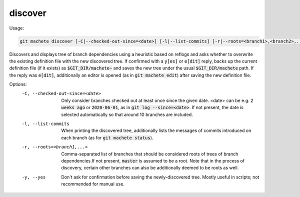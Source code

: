 .. role:: bash(code)

.. _discover:

discover
--------
Usage:

.. code-block:: shell

    git machete discover [-C|--checked-out-since=<date>] [-l|--list-commits] [-r|--roots=<branch1>,<branch2>,...] [-y|--yes]

Discovers and displays tree of branch dependencies using a heuristic based on reflogs and asks whether to overwrite the existing definition file with the new discovered tree.
If confirmed with a :bash:`y[es]` or :bash:`e[dit]` reply, backs up the current definition file (if it exists) as :bash:`$GIT_DIR/machete~` and saves the new tree under the usual :bash:`$GIT_DIR/machete` path.
If the reply was :bash:`e[dit]`, additionally an editor is opened (as in :bash:`git machete edit`) after saving the new definition file.

Options:
  -C, --checked-out-since=<date>   Only consider branches checked out at least once since the given date. <date> can be e.g. :bash:`2 weeks ago` or :bash:`2020-06-01`, as in :bash:`git log --since=<date>`. If not present, the date is selected automatically so that around 10 branches are included.

  -l, --list-commits               When printing the discovered tree, additionally lists the messages of commits introduced on each branch (as for :bash:`git machete status`).

  -r, --roots=<branch1,...>       Comma-separated list of branches that should be considered roots of trees of branch dependencies.If not present, :bash:`master` is assumed to be a root. Note that in the process of discovery, certain other branches can also be additionally deemed to be roots as well.

  -y, --yes                        Don't ask for confirmation before saving the newly-discovered tree.
                                   Mostly useful in scripts; not recommended for manual use.

